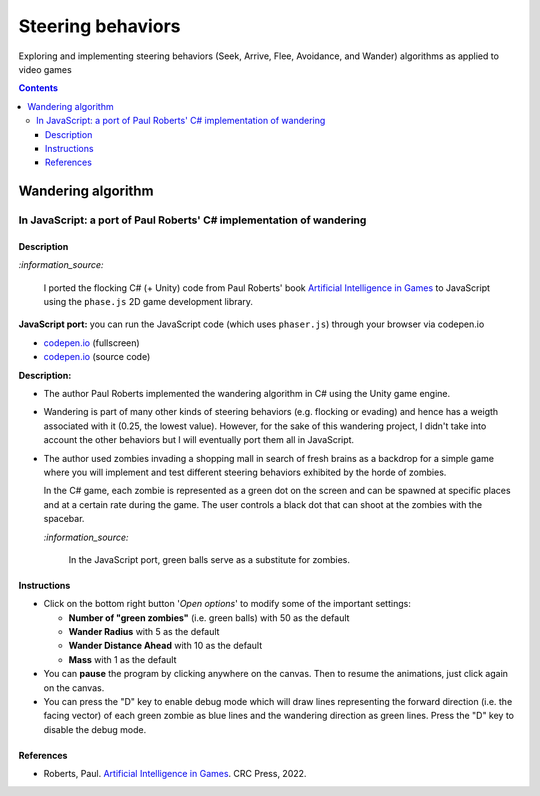 ==================
Steering behaviors
==================
Exploring and implementing steering behaviors (Seek, Arrive, Flee, Avoidance, and Wander) algorithms as applied to video games

.. contents:: **Contents**
   :depth: 5
   :local:
   :backlinks: top

Wandering algorithm
===================
In JavaScript: a port of Paul Roberts' C# implementation of wandering
---------------------------------------------------------------------
.. raw:: html

   <div align="center">
    <a href="https://codepen.io/raul23/full/LYJzygm" target="_blank">
      <img src="./images/wandering_fullscreen.png">
    </a>
    <p align="center">Debug mode enabled: blue lines represent the facing direction where the green balls are heading</p>
  </div>

Description
"""""""""""
`:information_source:` 

 I ported the flocking C# (+ Unity) code from Paul Roberts' book `Artificial Intelligence in Games <https://www.routledge.com/Artificial-Intelligence-in-Games/Roberts/p/book/9781032033228>`_ to JavaScript using the ``phase.js`` 2D game development library.
 
**JavaScript port:** you can run the JavaScript code (which uses ``phaser.js``) through your browser via codepen.io

- `codepen.io <https://codepen.io/raul23/full/LYJzygm>`_ (fullscreen)
- `codepen.io <https://codepen.io/raul23/pen/LYJzygm>`_ (source code)


**Description:**

- The author Paul Roberts implemented the wandering algorithm in C# using the Unity game engine.
- Wandering is part of many other kinds of steering behaviors (e.g. flocking or evading) and hence has a weigth associated
  with it (0.25, the lowest value). However, for the sake of this wandering project, I didn't 
  take into account the other behaviors but I will eventually port them all in JavaScript.
- The author used zombies invading a shopping mall in search of fresh brains as a backdrop for a simple game where you will
  implement and test different steering behaviors exhibited by the horde of zombies. 
  
  In the C# game, each zombie is represented as a green dot
  on the screen and can be spawned at specific places and at a certain rate during the game. The user controls a 
  black dot that can shoot at the zombies with the spacebar.
  
  .. raw:: html

      <div align="center">
       <a href="https://www.routledge.com/Artificial-Intelligence-in-Games/Roberts/p/book/9781032033228" target="_blank">
         <img src="https://raw.githubusercontent.com/raul23/flocking-algorithms/main/images/book_project.png">
       </a>
       <p align="center">From Paul Roberts' book <i>Artificial Intelligence in Games</i>, p.56</p>
      </div>
  
  `:information_source:` 
  
   In the JavaScript port, green balls serve as a substitute for zombies.

Instructions
""""""""""""
- Click on the bottom right button '*Open options*' to modify some of the important settings:

  .. raw:: html

      <div align="center">
       <a href="https://codepen.io/raul23/full/LYJzygm" target="_blank">
         <img src="https://raw.githubusercontent.com/raul23/flocking-algorithms/main/images/open_options.png">
       </a>
      </div>

  - **Number of "green zombies"** (i.e. green balls) with 50 as the default
  - **Wander Radius** with 5 as the default 
  - **Wander Distance Ahead** with 10 as the default
  - **Mass** with 1 as the default
  
  .. raw:: html

      <div align="center">
       <a href="https://codepen.io/raul23/full/LYJzygm" target="_blank">
         <img src="./images/options.png">
       </a>
      </div>
- You can **pause** the program by clicking anywhere on the canvas. Then to resume the animations, just click again on the canvas.
- You can press the "D" key to enable debug mode which will draw lines representing the forward direction (i.e. the facing vector) 
  of each green zombie as blue lines and the wandering direction as green lines. Press the "D" key to disable the debug mode.
  
  .. raw:: html

      <div align="center">
       <a href="https://codepen.io/raul23/full/LYJzygm" target="_blank">
         <img src="./images/blue_and_green_lines.png">
       </a>
      </div>
      
References
""""""""""
- Roberts, Paul. `Artificial Intelligence in Games <https://www.amazon.com/Artificial-Intelligence-Games-Paul-Roberts/dp/1032033223/>`_. 
  CRC Press, 2022.
